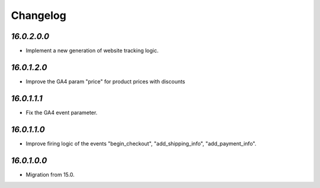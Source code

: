 .. _changelog:

Changelog
=========

`16.0.2.0.0`
------------

- Implement a new generation of website tracking logic.

`16.0.1.2.0`
------------

- Improve the GA4 param "price" for product prices with discounts

`16.0.1.1.1`
------------

- Fix the GA4 event parameter.

`16.0.1.1.0`
------------

- Improve firing logic of the events "begin_checkout", "add_shipping_info", "add_payment_info".

`16.0.1.0.0`
------------

- Migration from 15.0.


